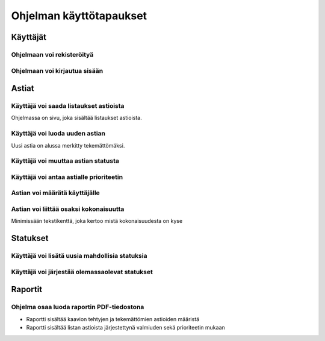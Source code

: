 ##########################
 Ohjelman käyttötapaukset
##########################

Käyttäjät
=========

Ohjelmaan voi rekisteröityä
---------------------------

Ohjelmaan voi kirjautua sisään
------------------------------

Astiat
======

Käyttäjä voi saada listaukset astioista
---------------------------------------

Ohjelmassa on sivu, joka sisältää listaukset astioista.

Käyttäjä voi luoda uuden astian
-------------------------------

Uusi astia on alussa merkitty tekemättömäksi.

Käyttäjä voi muuttaa astian statusta
---------------------------------------

Käyttäjä voi antaa astialle prioriteetin
----------------------------------------

Astian voi määrätä käyttäjälle
------------------------------

Astian voi liittää osaksi kokonaisuutta
---------------------------------------

Minimissään tekstikenttä, joka kertoo mistä kokonaisuudesta on kyse

Statukset
=========

Käyttäjä voi lisätä uusia mahdollisia statuksia
-----------------------------------------------

Käyttäjä voi järjestää olemassaolevat statukset
-----------------------------------------------

Raportit
========

Ohjelma osaa luoda raportin PDF-tiedostona
------------------------------------------

- Raportti sisältää kaavion tehtyjen ja tekemättömien astioiden määristä
- Raportti sisältää listan astioista järjestettynä valmiuden sekä prioriteetin mukaan